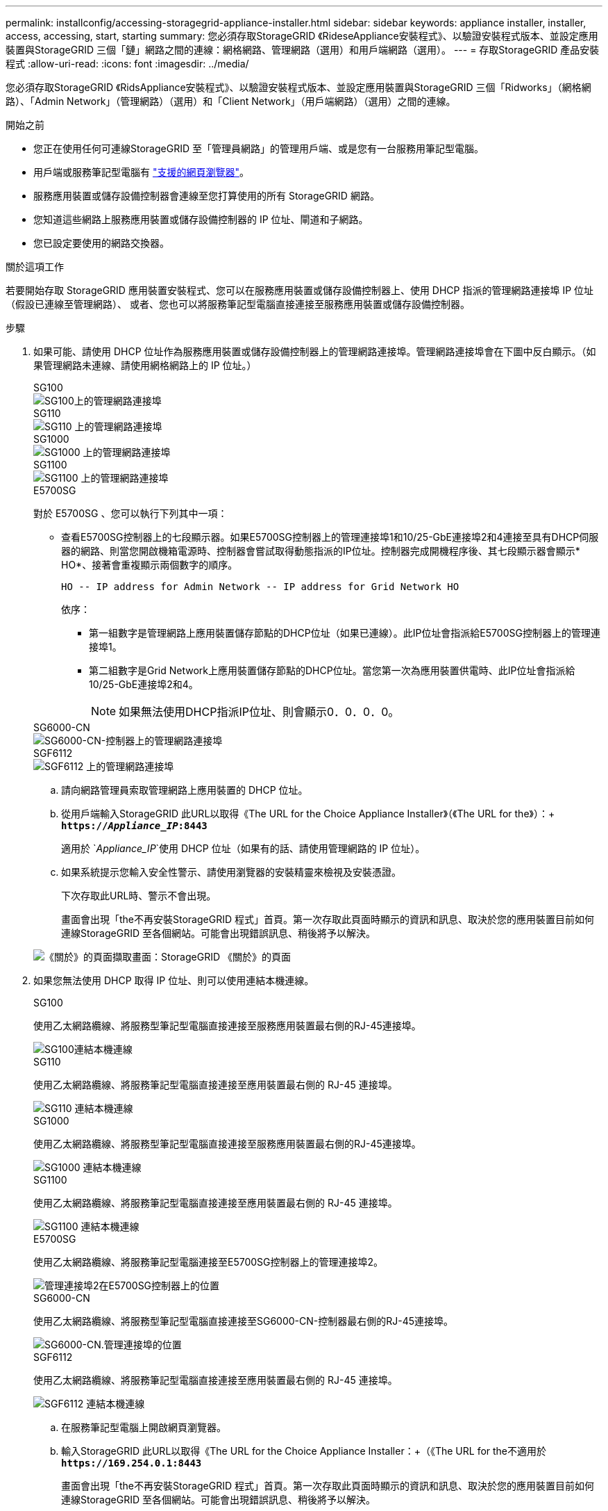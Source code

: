 ---
permalink: installconfig/accessing-storagegrid-appliance-installer.html 
sidebar: sidebar 
keywords: appliance installer, installer, access, accessing, start, starting 
summary: 您必須存取StorageGRID 《RideseAppliance安裝程式》、以驗證安裝程式版本、並設定應用裝置與StorageGRID 三個「鏈」網路之間的連線：網格網路、管理網路（選用）和用戶端網路（選用）。 
---
= 存取StorageGRID 產品安裝程式
:allow-uri-read: 
:icons: font
:imagesdir: ../media/


[role="lead"]
您必須存取StorageGRID 《RidsAppliance安裝程式》、以驗證安裝程式版本、並設定應用裝置與StorageGRID 三個「Ridworks」（網格網路）、「Admin Network」（管理網路）（選用）和「Client Network」（用戶端網路）（選用）之間的連線。

.開始之前
* 您正在使用任何可連線StorageGRID 至「管理員網路」的管理用戶端、或是您有一台服務用筆記型電腦。
* 用戶端或服務筆記型電腦有 https://docs.netapp.com/us-en/storagegrid-118/admin/web-browser-requirements.html["支援的網頁瀏覽器"^]。
* 服務應用裝置或儲存設備控制器會連線至您打算使用的所有 StorageGRID 網路。
* 您知道這些網路上服務應用裝置或儲存設備控制器的 IP 位址、閘道和子網路。
* 您已設定要使用的網路交換器。


.關於這項工作
若要開始存取 StorageGRID 應用裝置安裝程式、您可以在服務應用裝置或儲存設備控制器上、使用 DHCP 指派的管理網路連接埠 IP 位址（假設已連線至管理網路）、 或者、您也可以將服務筆記型電腦直接連接至服務應用裝置或儲存設備控制器。

.步驟
. 如果可能、請使用 DHCP 位址作為服務應用裝置或儲存設備控制器上的管理網路連接埠。管理網路連接埠會在下圖中反白顯示。（如果管理網路未連線、請使用網格網路上的 IP 位址。）
+
[role="tabbed-block"]
====
.SG100
--
image::../media/sg100_admin_network_port.png[SG100上的管理網路連接埠]

--
.SG110
--
image::../media/sg6100_admin_network_port.png[SG110 上的管理網路連接埠]

--
.SG1000
--
image::../media/sg1000_admin_network_port.png[SG1000 上的管理網路連接埠]

--
.SG1100
--
image::../media/sg1100_admin_network_port.png[SG1100 上的管理網路連接埠]

--
.E5700SG
--
對於 E5700SG 、您可以執行下列其中一項：

** 查看E5700SG控制器上的七段顯示器。如果E5700SG控制器上的管理連接埠1和10/25-GbE連接埠2和4連接至具有DHCP伺服器的網路、則當您開啟機箱電源時、控制器會嘗試取得動態指派的IP位址。控制器完成開機程序後、其七段顯示器會顯示* HO*、接著會重複顯示兩個數字的順序。
+
[listing]
----
HO -- IP address for Admin Network -- IP address for Grid Network HO
----
+
依序：

+
*** 第一組數字是管理網路上應用裝置儲存節點的DHCP位址（如果已連線）。此IP位址會指派給E5700SG控制器上的管理連接埠1。
*** 第二組數字是Grid Network上應用裝置儲存節點的DHCP位址。當您第一次為應用裝置供電時、此IP位址會指派給10/25-GbE連接埠2和4。
+

NOTE: 如果無法使用DHCP指派IP位址、則會顯示0．0．0．0。





--
.SG6000-CN
--
image::../media/sg6000_cn_admin_network_port.png[SG6000-CN-控制器上的管理網路連接埠]

--
.SGF6112
--
image::../media/sg6100_admin_network_port.png[SGF6112 上的管理網路連接埠]

--
====
+
.. 請向網路管理員索取管理網路上應用裝置的 DHCP 位址。
.. 從用戶端輸入StorageGRID 此URL以取得《The URL for the Choice Appliance Installer》（《The URL for the》）：+
`*https://_Appliance_IP_:8443*`
+
適用於 `_Appliance_IP_`使用 DHCP 位址（如果有的話、請使用管理網路的 IP 位址）。

.. 如果系統提示您輸入安全性警示、請使用瀏覽器的安裝精靈來檢視及安裝憑證。
+
下次存取此URL時、警示不會出現。

+
畫面會出現「the不再安裝StorageGRID 程式」首頁。第一次存取此頁面時顯示的資訊和訊息、取決於您的應用裝置目前如何連線StorageGRID 至各個網站。可能會出現錯誤訊息、稍後將予以解決。

+
image::../media/appliance_installer_home_5700_5600.png[《關於》的頁面擷取畫面：StorageGRID 《關於》的頁面]



. 如果您無法使用 DHCP 取得 IP 位址、則可以使用連結本機連線。
+
[role="tabbed-block"]
====
.SG100
--
使用乙太網路纜線、將服務型筆記型電腦直接連接至服務應用裝置最右側的RJ-45連接埠。

image::../media/sg100_link_local_port.png[SG100連結本機連線]

--
.SG110
--
使用乙太網路纜線、將服務筆記型電腦直接連接至應用裝置最右側的 RJ-45 連接埠。

image::../media/sg6100_link_local_port.png[SG110 連結本機連線]

--
.SG1000
--
使用乙太網路纜線、將服務型筆記型電腦直接連接至服務應用裝置最右側的RJ-45連接埠。

image::../media/sg1000_link_local_port.png[SG1000 連結本機連線]

--
.SG1100
--
使用乙太網路纜線、將服務筆記型電腦直接連接至應用裝置最右側的 RJ-45 連接埠。

image::../media/sg1100_link_local_port.png[SG1100 連結本機連線]

--
.E5700SG
--
使用乙太網路纜線、將服務筆記型電腦連接至E5700SG控制器上的管理連接埠2。

image::../media/e5700sg_mgmt_port_2.gif[管理連接埠2在E5700SG控制器上的位置]

--
.SG6000-CN
--
使用乙太網路纜線、將服務型筆記型電腦直接連接至SG6000-CN-控制器最右側的RJ-45連接埠。

image::../media/sg6000_cn_link_local_port.png[SG6000-CN.管理連接埠的位置]

--
.SGF6112
--
使用乙太網路纜線、將服務筆記型電腦直接連接至應用裝置最右側的 RJ-45 連接埠。

image::../media/sg6100_link_local_port.png[SGF6112 連結本機連線]

--
====
+
.. 在服務筆記型電腦上開啟網頁瀏覽器。
.. 輸入StorageGRID 此URL以取得《The URL for the Choice Appliance Installer：+（《The URL for the不適用於
`*\https://169.254.0.1:8443*`
+
畫面會出現「the不再安裝StorageGRID 程式」首頁。第一次存取此頁面時顯示的資訊和訊息、取決於您的應用裝置目前如何連線StorageGRID 至各個網站。可能會出現錯誤訊息、稍後將予以解決。

+

NOTE: 如果您無法透過連結本機連線存取首頁、請將服務筆記型電腦 IP 位址設定為 `169.254.0.2`、然後再試一次。





.完成後
存取StorageGRID 完《不再使用的應用程式安裝程式：

* 請確認StorageGRID 應用裝置上的《產品安裝程式版本與StorageGRID 安裝在您的系統上的軟體版本相符。如有必要、請升級StorageGRID 應用程式安裝程式。
+
link:verifying-and-upgrading-storagegrid-appliance-installer-version.html["驗StorageGRID 證並升級版本的應用程式"]

* 請檢閱StorageGRID 顯示在「畫面中心設備安裝程式」首頁上的任何訊息、並視需要設定連結組態和IP組態。
+
image::../media/appliance_installer_home_services_appliance.png[應用裝置安裝程式首頁]


